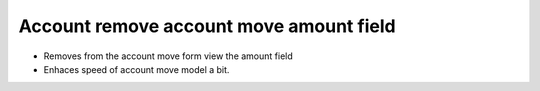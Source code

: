 Account remove account move amount field
========================================

- Removes from the account move form view the amount field
- Enhaces speed of account move model a bit.
